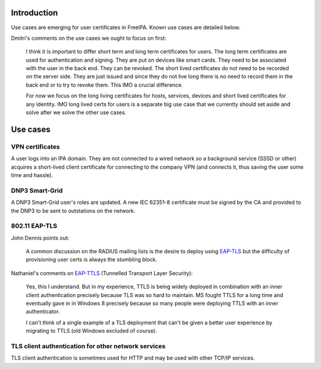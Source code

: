 Introduction
============

Use cases are emerging for user certificates in FreeIPA.  Known use
cases are detailed below.

Dmitri's comments on the use cases we ought to focus on first:

  I think it is important to differ short term and long term
  certificates for users.  The long term certificates are used for
  authentication and signing.  They are put on devices like smart
  cards. They need to be associated with the user in the back end.
  They can be revoked.  The short lived certificates do not need to
  be recorded on the server side.  They are just issued and since
  they do not live long there is no need to record them in the back
  end or to try to revoke them. This IMO a crucial difference.

  For now we focus on the long living certificates for hosts,
  services, devices and short lived certificates for any identity.
  IMO long lived certs for users is a separate big use case that we
  currently should set aside and solve after we solve the other use
  cases.


Use cases
=========

VPN certificates
----------------

A user logs into an IPA domain.  They are not connected to a wired
network so a background service (SSSD or other) acquires a
short-lived client certificate for connecting to the company VPN
(and connects it, thus saving the user some time and hassle).


DNP3 Smart-Grid
---------------

A DNP3 Smart-Grid user's roles are updated.  A new IEC 62351-8
certificate must be signed by the CA and provided to the DNP3 to be
sent to outstations on the network.


802.11 EAP-TLS
--------------

John Dennis points out:

  A common discussion on the RADIUS mailing lists is the desire to
  deploy using `EAP-TLS`_ but the difficulty of provisioning user
  certs is always the stumbling block.

Nathaniel's comments on `EAP-TTLS`_ (Tunnelled Transport Layer
Security):

  Yes, this I understand. But in my experience, TTLS is being widely
  deployed in combination with an inner client authentication
  precisely because TLS was so hard to maintain. MS fought TTLS for
  a long time and eventually gave in in Windows 8 precisely because
  so many people were deploying TTLS with an inner authenticator.

  I can't think of a single example of a TLS deployment that can't
  be given a better user experience by migrating to TTLS (old
  Windows excluded of course).

.. _EAP-TLS: http://en.wikipedia.org/wiki/Extensible_Authentication_Protocol#EAP-TLS
.. _EAP-TTLS: http://en.wikipedia.org/wiki/Extensible_Authentication_Protocol#EAP-TTLS


TLS client authentication for other network services
----------------------------------------------------

TLS client authentication is sometimes used for HTTP and may be used
with other TCP/IP services.
